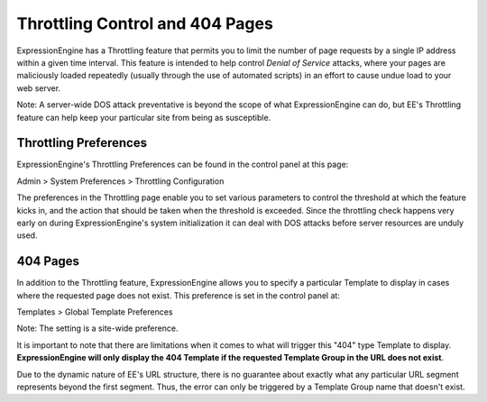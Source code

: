 Throttling Control and 404 Pages
================================

ExpressionEngine has a Throttling feature that permits you to limit the
number of page requests by a single IP address within a given time
interval. This feature is intended to help control *Denial of Service*
attacks, where your pages are maliciously loaded repeatedly (usually
through the use of automated scripts) in an effort to cause undue load
to your web server.

Note: A server-wide DOS attack preventative is beyond the scope of what
ExpressionEngine can do, but EE's Throttling feature can help keep your
particular site from being as susceptible.

Throttling Preferences
----------------------

ExpressionEngine's Throttling Preferences can be found in the control
panel at this page:

Admin > System Preferences > Throttling Configuration

The preferences in the Throttling page enable you to set various
parameters to control the threshold at which the feature kicks in, and
the action that should be taken when the threshold is exceeded. Since
the throttling check happens very early on during ExpressionEngine's
system initialization it can deal with DOS attacks before server
resources are unduly used.

404 Pages
---------

In addition to the Throttling feature, ExpressionEngine allows you to
specify a particular Template to display in cases where the requested
page does not exist. This preference is set in the control panel at:

Templates > Global Template Preferences

Note: The setting is a site-wide preference.

It is important to note that there are limitations when it comes to what
will trigger this "404" type Template to display. **ExpressionEngine
will only display the 404 Template if the requested Template Group in
the URL does not exist**.

Due to the dynamic nature of EE's URL structure, there is no guarantee
about exactly what any particular URL segment represents beyond the
first segment. Thus, the error can only be triggered by a Template Group
name that doesn't exist.
